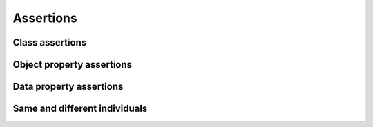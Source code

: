 ==========
Assertions
==========

Class assertions
================

.. doxygenstruct:: CowlClsAssertAxiom
.. doxygengroup:: CowlClsAssertAxiom
   :content-only:

Object property assertions
==========================

.. doxygenstruct:: CowlObjPropAssertAxiom
.. doxygengroup:: CowlObjPropAssertAxiom
   :content-only:

Data property assertions
========================

.. doxygenstruct:: CowlDataPropAssertAxiom
.. doxygengroup:: CowlDataPropAssertAxiom
   :content-only:

Same and different individuals
==============================

.. doxygenstruct:: CowlNAryIndAxiom
.. doxygengroup:: CowlNAryIndAxiom
   :content-only:
